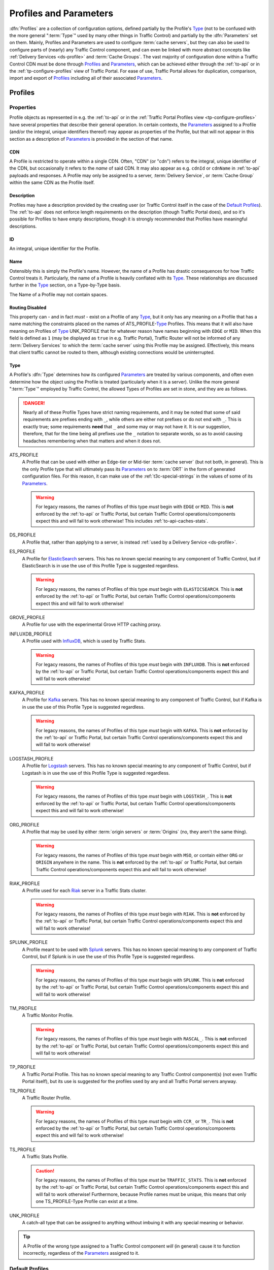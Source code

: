 ..
.. Licensed under the Apache License, Version 2.0 (the "License");
.. you may not use this file except in compliance with the License.
.. You may obtain a copy of the License at
..
..     http://www.apache.org/licenses/LICENSE-2.0
..
.. Unless required by applicable law or agreed to in writing, software
.. distributed under the License is distributed on an "AS IS" BASIS,
.. WITHOUT WARRANTIES OR CONDITIONS OF ANY KIND, either express or implied.
.. See the License for the specific language governing permissions and
.. limitations under the License.
..

.. _Apache Traffic Server configuration files: https://docs.trafficserver.apache.org/en/7.1.x/admin-guide/files/index.en.html

.. _profiles-and-parameters:

***********************
Profiles and Parameters
***********************
:dfn:`Profiles` are a collection of configuration options, defined partially by the Profile's Type_ (not to be confused with the more general ":term:`Type`" used by many other things in Traffic Control) and partially by the :dfn:`Parameters` set on them. Mainly, Profiles and Parameters are used to configure :term:`cache servers`, but they can also be used to configure parts of (nearly) any Traffic Control component, and can even be linked with more abstract concepts like :ref:`Delivery Services <ds-profile>` and :term:`Cache Groups`. The vast majority of configuration done within a Traffic Control CDN must be done through Profiles_ and Parameters_, which can be achieved either through the :ref:`to-api` or in the :ref:`tp-configure-profiles` view of Traffic Portal. For ease of use, Traffic Portal allows for duplication, comparison, import and export of Profiles_ including all of their associated Parameters_.

.. seealso:: For Delivery Service Profile Parameters, see :ref:`ds-parameters`.

.. _profiles:

Profiles
========

Properties
----------
Profile objects as represented in e.g. the :ref:`to-api` or in the :ref:`Traffic Portal Profiles view <tp-configure-profiles>` have several properties that describe their general operation. In certain contexts, the Parameters_ assigned to a Profile (and/or the integral, unique identifiers thereof) may appear as properties of the Profile, but that will not appear in this section as a description of Parameters_ is provided in the section of that name.

.. _profile-cdn:

CDN
"""
A Profile is restricted to operate within a single CDN. Often, "CDN" (or "cdn") refers to the integral, unique identifier of the CDN, but occasionally it refers to the *name* of said CDN. It may also appear as e.g. ``cdnId`` or ``cdnName`` in :ref:`to-api` payloads and responses. A Profile may only be assigned to a server, :term:`Delivery Service`, or :term:`Cache Group` within the same CDN as the Profile itself.

.. _profile-description:

Description
"""""""""""
Profiles may have a description provided by the creating user (or Traffic Control itself in the case of the `Default Profiles`_). The :ref:`to-api` does not enforce length requirements on the description (though Traffic Portal does), and so it's possible for Profiles to have empty descriptions, though it is strongly recommended that Profiles have meaningful descriptions.

.. _profile-id:

ID
""
An integral, unique identifier for the Profile.

.. _profile-name:

Name
""""
Ostensibly this is simply the Profile's name. However, the name of a Profile has drastic consequences for how Traffic Control treats it. Particularly, the name of a Profile is heavily conflated with its Type_. These relationships are discussed further in the Type_ section, on a Type-by-Type basis.

The Name of a Profile may not contain spaces.

.. versionchanged:: ATCv6
	In older versions of :abbr:`ATC (Apache Traffic Control)`, Profile Names were allowed to contain spaces. The :ref:`to-api` will reject creation or update of Profiles that have spaces in their Names as of :abbr:`ATC (Apache Traffic Control)` version 6, so legacy Profiles will need to be updated to meet this constraint before they can be modified.

.. _profile-routing-disabled:

Routing Disabled
""""""""""""""""
This property can - and in fact *must* - exist on a Profile of any Type_, but it only has any meaning on a Profile that has a name matching the constraints placed on the names of ATS_PROFILE-`Type`_ Profiles. This means that it will also have meaning on Profiles of Type_ UNK_PROFILE that for whatever reason have names beginning with ``EDGE`` or ``MID``. When this field is defined as ``1`` (may be displayed as ``true`` in e.g. Traffic Portal), Traffic Router will not be informed of any :term:`Delivery Services` to which the :term:`cache server` using this Profile may be assigned. Effectively, this means that client traffic cannot be routed to them, although existing connections would be uninterrupted.

.. _profile-type:

Type
""""
A Profile's :dfn:`Type` determines how its configured Parameters_ are treated by various components, and often even determine how the object using the Profile is treated (particularly when it is a server). Unlike the more general ":term:`Type`" employed by Traffic Control, the allowed Types of Profiles are set in stone, and they are as follows.

.. danger:: Nearly all of these Profile Types have strict naming requirements, and it may be noted that some of said requirements are prefixes ending with ``_``, while others are either not prefixes or do not end with ``_``. This is exactly true; some requirements **need** that ``_`` and some may or may not have it. It is our suggestion, therefore, that for the time being all prefixes use the ``_`` notation to separate words, so as to avoid causing headaches remembering when that matters and when it does not.

ATS_PROFILE
	A Profile that can be used with either an Edge-tier or Mid-tier :term:`cache server` (but not both, in general). This is the only Profile type that will ultimately pass its Parameters_ on to :term:`ORT` in the form of generated configuration files. For this reason, it can make use of the :ref:`t3c-special-strings` in the values of some of its Parameters_.

	.. warning:: For legacy reasons, the names of Profiles of this type *must* begin with ``EDGE`` or ``MID``. This is **not** enforced by the :ref:`to-api` or Traffic Portal, but certain Traffic Control operations/components expect this and will fail to work otherwise! This includes :ref:`to-api-caches-stats`.

DS_PROFILE
	A Profile that, rather than applying to a server, is instead :ref:`used by a Delivery Service <ds-profile>`.

ES_PROFILE
	A Profile for `ElasticSearch <https://www.elastic.co/products/elasticsearch>`_ servers. This has no known special meaning to any component of Traffic Control, but if ElasticSearch is in use the use of this Profile Type is suggested regardless.

	.. warning:: For legacy reasons, the names of Profiles of this type *must* begin with ``ELASTICSEARCH``. This is **not** enforced by the :ref:`to-api` or Traffic Portal, but certain Traffic Control operations/components expect this and will fail to work otherwise!

GROVE_PROFILE
	A Profile for use with the experimental Grove HTTP caching proxy.

INFLUXDB_PROFILE
	A Profile used with `InfluxDB <https://www.influxdata.com/>`_, which is used by Traffic Stats.

	.. warning:: For legacy reasons, the names of Profiles of this type *must* begin with ``INFLUXDB``. This is **not** enforced by the :ref:`to-api` or Traffic Portal, but certain Traffic Control operations/components expect this and will fail to work otherwise!

KAFKA_PROFILE
	A Profile for `Kafka <https://kafka.apache.org/>`_ servers. This has no known special meaning to any component of Traffic Control, but if Kafka is in use the use of this Profile Type is suggested regardless.

	.. warning:: For legacy reasons, the names of Profiles of this type *must* begin with ``KAFKA``. This is **not** enforced by the :ref:`to-api` or Traffic Portal, but certain Traffic Control operations/components expect this and will fail to work otherwise!

LOGSTASH_PROFILE
	A Profile for `Logstash <https://www.elastic.co/products/logstash>`_ servers. This has no known special meaning to any component of Traffic Control, but if Logstash is in use the use of this Profile Type is suggested regardless.

	.. warning:: For legacy reasons, the names of Profiles of this type *must* begin with ``LOGSTASH_``. This is **not** enforced by the :ref:`to-api` or Traffic Portal, but certain Traffic Control operations/components expect this and will fail to work otherwise!

ORG_PROFILE
	A Profile that may be used by either :term:`origin servers` or :term:`Origins` (no, they aren't the same thing).

	.. warning:: For legacy reasons, the names of Profiles of this type *must* begin with ``MSO``, or contain either ``ORG`` or ``ORIGIN`` anywhere in the name. This is **not** enforced by the :ref:`to-api` or Traffic Portal, but certain Traffic Control operations/components expect this and will fail to work otherwise!

RIAK_PROFILE
	A Profile used for each `Riak <http://basho.com/products/riak-kv/>`_ server in a Traffic Stats cluster.

	.. warning:: For legacy reasons, the names of Profiles of this type *must* begin with ``RIAK``. This is **not** enforced by the :ref:`to-api` or Traffic Portal, but certain Traffic Control operations/components expect this and will fail to work otherwise!

SPLUNK_PROFILE
	A Profile meant to be used with `Splunk <https://www.splunk.com/>`_ servers. This has no known special meaning to any component of Traffic Control, but if Splunk is in use the use of this Profile Type is suggested regardless.

	.. warning:: For legacy reasons, the names of Profiles of this type *must* begin with ``SPLUNK``. This is **not** enforced by the :ref:`to-api` or Traffic Portal, but certain Traffic Control operations/components expect this and will fail to work otherwise!

TM_PROFILE
	A Traffic Monitor Profile.

	.. warning:: For legacy reasons, the names of Profiles of this type *must* begin with ``RASCAL_``. This is **not** enforced by the :ref:`to-api` or Traffic Portal, but certain Traffic Control operations/components expect this and will fail to work otherwise!

TP_PROFILE
	A Traffic Portal Profile. This has no known special meaning to any Traffic Control component(s) (not even Traffic Portal itself), but its use is suggested for the profiles used by any and all Traffic Portal servers anyway.

TR_PROFILE
	A Traffic Router Profile.

	.. warning:: For legacy reasons, the names of Profiles of this type *must* begin with ``CCR_`` or ``TR_``. This is **not** enforced by the :ref:`to-api` or Traffic Portal, but certain Traffic Control operations/components expect this and will fail to work otherwise!

	.. seealso:: :ref:`tr-profile`

TS_PROFILE
	A Traffic Stats Profile.

	.. caution:: For legacy reasons, the names of Profiles of this type *must* be ``TRAFFIC_STATS``. This is **not** enforced by the :ref:`to-api` or Traffic Portal, but certain Traffic Control operations/components expect this and will fail to work otherwise! Furthermore, because Profile names must be unique, this means that only one TS_PROFILE-Type Profile can exist at a time.

UNK_PROFILE
	A catch-all type that can be assigned to anything without imbuing it with any special meaning or behavior.

.. tip:: A Profile of the wrong type assigned to a Traffic Control component *will* (in general) cause it to function incorrectly, regardless of the Parameters_ assigned to it.

.. _default-profiles:

Default Profiles
----------------
Traffic Control comes with some pre-installed Profiles for its basic components, but users are free to define their own as needed. Additionally, these default Profiles can be modified or even removed completely. One of these Profiles is `The GLOBAL Profile`_, which has a dedicated section.

INFLUXDB
	A Profile used by InfluxDB servers that store Traffic Stats information. It has a Type_ of UNK_PROFILE and is assigned to the special "ALL" CDN_.
RIAK_ALL
	This Profile is used by Traffic Vault, which is, generally speaking, the only instance in Traffic Control as it can store keys for an arbitrary number of CDNs. It has a Type_ of UNK_PROFILE and is assigned to the special "ALL" CDN_.
TRAFFIC_ANALYTICS
	A default Profile that was intended for use with the now-unplanned "Traffic Analytics" :abbr:`ATC (Apache Traffic Control)` component. It has a Type_ of UNK_PROFILE and is assigned to the special "ALL" CDN_.
TRAFFIC_OPS
	A Profile used by the Traffic Ops server itself. It's suggested that any and all "mirrors" of Traffic Ops for a given Traffic Control instance be recorded separately and all assigned to this Profile for record-keeping purposes. It has a Type_ of UNK_PROFILE and is assigned to the special "ALL" CDN_.
TRAFFIC_OPS_DB
	A Profile used by the PostgreSQL database server that stores all of the data needed by Traffic Ops. It has a Type_ of UNK_PROFILE and is assigned to the special "ALL" CDN_.
TRAFFIC_PORTAL
	A Profile used by Traffic Portal servers. This profile name has no known special meaning to any Traffic Control components (not even Traffic Portal itself), but its use is suggested for Traffic Portal servers anyway. It has a Type_ of UNK_PROFILE and is assigned to the special "ALL" CDN_.
TRAFFIC_STATS
	This is the **only** Profile used by Traffic Stats (though InfluxDB servers have their own Profile(s)). It has a Type_ of UNK_PROFILE and is assigned to the special "ALL" CDN_.

In addition to these Profiles, each release of Apache Traffic Control is accompanied by a set of suggested Profiles suitable for import in the :ref:`tp-configure-profiles` view of Traffic Portal. They may be found on `the Profiles Downloads Index page <http://trafficcontrol.apache.org/downloads/profiles/>`_. These Profiles are typically built from production Profiles by a company using Traffic Control, and as such are typically highly specific to the hardware and network infrastructure available to them. **None of the Profiles bundled with a release are suitable for immediate use without modification**, and in fact many of them cannot actually be imported directly into a new Traffic Control environment, because Profiles with the same :ref:`Names <profile-name>` already exist (as above).

Administrators may alternatively wish to consult the Profiles and Parameters_ available in the :ref:`ciab` environment, as they might be more familiar with them. Furthermore, those Profiles are built with a minimum running Traffic Control system in mind, and thus may be easier to look through. The Profiles and their associated Parameters_ may be found within the :atc-file:`infrastructure/cdn-in-a-box/traffic_ops_data/profiles/` directory.

.. _the-global-profile:

The GLOBAL Profile
------------------
There is a special Profile of Type_ UNK_PROFILE that holds global configuration information - its :ref:`profile-name` is "GLOBAL", its Type_ is UNK_PROFILE and it is assigned to the special "ALL" CDN_. The Parameters_ that may be configured on this Profile are laid out in the :ref:`global-profile-parameters` Table.

.. _global-profile-parameters:
.. table:: Global Profile Parameters

	+--------------------------+-------------------------+---------------------------------------------------------------------------------------------------------------------------------------+
	| :ref:`parameter-name`    | `Config File`_          | Value_                                                                                                                                |
	+==========================+=========================+=======================================================================================================================================+
	| tm.url                   | global                  | The URL at which this Traffic Ops instance services requests.                                                                         |
	+--------------------------+-------------------------+---------------------------------------------------------------------------------------------------------------------------------------+
	| tm.rev_proxy.url         | global                  | Not required. The URL where a caching proxy for configuration files generated by Traffic Ops may be found. Requires a minimum         |
	|                          |                         | :term:`ORT` version of 2.1. When configured, :term:`ORT` will request configuration files via this                                    |
	|                          |                         | :abbr:`FQDN (Fully Qualified Domain Name)`, which should be set up as a reverse proxy to the Traffic Ops server(s). The suggested     |
	|                          |                         | cache lifetime for these files is 3 minutes or less. This setting allows for greater scalability of a CDN maintained by Traffic Ops   |
	|                          |                         | by caching configuration files of profile and CDN scope, as generating these is a very computationally expensive process.             |
	+--------------------------+-------------------------+---------------------------------------------------------------------------------------------------------------------------------------+
	| tm.toolname              | global                  | The name of the Traffic Ops tool. Usually "Traffic Ops" - this will appear in the comment headers of generated configuration files.   |
	+--------------------------+-------------------------+---------------------------------------------------------------------------------------------------------------------------------------+
	| tm.infourl               | global                  | This is the "for more information go here" URL, which used to be visible in the "About" page of the now-deprecated Traffic Ops UI.    |
	+--------------------------+-------------------------+---------------------------------------------------------------------------------------------------------------------------------------+
	| tm.instance_name         | global                  | The name of the Traffic Ops instance - typically to distinguish instances when multiple are active.                                   |
	+--------------------------+-------------------------+---------------------------------------------------------------------------------------------------------------------------------------+
	| tm.traffic_mon_fwd_proxy | global                  | When collecting stats from Traffic Monitor, Traffic Ops will use this forward proxy instead of the actual Traffic Monitor host.       |
	|                          |                         | Setting this :ref:`Parameter <parameters>` can significantly lighten the load on the Traffic Monitor system and it is therefore       |
	|                          |                         | recommended that this be set on a production  system.                                                                                 |
	+--------------------------+-------------------------+---------------------------------------------------------------------------------------------------------------------------------------+
	| use_reval_pending        | global                  | When this Parameter is present and its Value_ is exactly "1", Traffic Ops will separately keep track of :term:`cache servers`'        |
	|                          |                         | updates and pending :term:`Content Invalidation Jobs`. This behavior should be enabled by default, and disabling it, while still      |
	|                          |                         | possible is **EXTREMELY DISCOURAGED**.                                                                                                |
	+--------------------------+-------------------------+---------------------------------------------------------------------------------------------------------------------------------------+
	| geolocation.polling.url  | CRConfig.json           | The location of a geographic IP mapping database for Traffic Router instances to use.                                                 |
	+--------------------------+-------------------------+---------------------------------------------------------------------------------------------------------------------------------------+
	| geolocation6.polling.url | CRConfig.json           | The location of a geographic IPv6 mapping database for Traffic Router instances to use.                                               |
	+--------------------------+-------------------------+---------------------------------------------------------------------------------------------------------------------------------------+
	| maxmind.default.override | CRConfig.json           | The destination geographic coordinates to use for client location when the geographic IP mapping database returns a default location  |
	|                          |                         | that matches the country code. This parameter can be specified multiple times with different values to support default overrides for  |
	|                          |                         | multiple countries. The reason for the name "maxmind" is because the default geographic IP mapping database used by Traffic Control   |
	|                          |                         | is MaxMind's GeoIP2 database. The format of this :ref:`Parameter <parameters>`'s Value_ is:                                           |
	|                          |                         | :file:`{Country Code};{Latitude},{Longitude}`, e.g. ``US;37.751,-97.822``                                                             |
	+--------------------------+-------------------------+---------------------------------------------------------------------------------------------------------------------------------------+
	| maxRevalDurationDays     | regex_revalidate.config | This :ref:`Parameter <parameters>` sets the maximum duration, in days, for which a :term:`Content Invalidation Job` may run.          |
	|                          |                         | Furthermore, while there is no restriction placed on creating multiple Parameters_ with this :ref:`parameter-name` and `Config File`  |
	|                          |                         | - potentially with differing :ref:`Values <parameter-value>` - this is **EXTREMELY DISCOURAGED as any** :ref:`Parameter <parameters>` |
	|                          |                         | **that has both that** :ref:`parameter-name` **and** `Config File`_ **might be used when generating any given**                       |
	|                          |                         | `regex_revalidate.config`_ **file for any given** :term:`cache server` **and whenever such** Parameters_ **exist, the actual maximum  |
	|                          |                         | duration for** :term:`Content Invalidation Jobs` **is undefined, and CAN and WILL differ from server to server, and configuration     |
	|                          |                         | file to configuration file.**                                                                                                         |
	+--------------------------+-------------------------+---------------------------------------------------------------------------------------------------------------------------------------+


Some of these Parameters_ have the `Config File`_ value global_, while others have `CRConfig.json`_. This is not a typo, and the distinction is that those that use global_ are typically configuration options relating to Traffic Control as a whole or to Traffic Ops itself, whereas `CRConfig.json`_ is used by configuration options that are set globally, but pertain mainly to routing and are thus communicated to Traffic Routers through :term:`CDN Snapshots` (which historically were called "CRConfig Snapshots" or simply "the CRConfig").
When a :ref:`Parameter <parameters>` has a `Config File`_ value that *isn't* one of global_ or `CRConfig.json`_, it refers to the global configuration of said `Config File`_ across all servers that use it across all CDNs configured in Traffic Control. This can be used to easily apply extremely common configuration to a great many servers in one place.

.. _parameters:

Parameters
==========
A :dfn:`Parameter` is usually a way to set a line in a configuration file that will appear on the servers using Profiles_ that have said Parameter. More generally, though, a Parameter merely describes some kind of configuration for some aspect of some thing. There are many Parameters that *must* exist for Traffic Control to work properly, such as those on `The GLOBAL Profile`_ or the `Default Profiles`_. Some Traffic Control components can be associated with Profiles_ that only have a few allowed (or actually just meaningful - others are ignored and don't cause problems) but some can have any number of Parameters to describe custom configuration of things of which Traffic Control itself may not even be aware (most notably :term:`cache servers`). For most Parameters, the meaning of each Parameter's various properties are very heavily tied to the allowed contents of `Apache Traffic Server configuration files`_.

Properties
----------
When represented in Traffic Portal (in the :ref:`tp-configure-parameters` view) or in :ref:`to-api` request and/or response payloads, a Parameter has several properties that define it. In some of these contexts, the Profiles_ to which a Parameter is assigned (and/or the integral, unique identifiers thereof) are represented as a property of the Parameter. However, an explanation of this "property" is not provided here, as the Profiles_ section exists for the purpose of explaining those.

.. _parameter-config-file:

Config File
"""""""""""
This (usually) names the configuration file to which the Parameter belongs. Note that it is only the *name of* the file and **not** the *full path to* the file - e.g. ``remap.config`` not ``/opt/trafficserver/etc/trafficserver/remap.config``. To define the full path to any given configuration file, Traffic Ops relies on a reserved :ref:`parameter-name` value: :ref:`"location" <parameter-name-location>`.

.. seealso:: This section is only meant to cover the special handling of Parameters assigned to specific Config File values. It is **not** meant to be a primer on Apache Traffic Server configuration files, nor is it intended to be exhaustive of the manners in which said files may be manipulated by Traffic Control. For more information, consult the documentation for `Apache Traffic Server configuration files`_.

Certain Config Files are handled specially by Traffic Ops's configuration file generation. Specifically, the format of the configuration is tailored to be correct when the syntax of a configuration file is known. However, these configuration files **must** have :ref:`"location" <parameter-name-location>` Parameters on the :ref:`Profile <profiles>` of servers, or they will not be generated. The Config File values that are special in this way are detailed within this section. When a `Config File`_ is none of these special values, each Parameter assigned to given server's :ref:`Profile <profiles>` with the same `Config File`_ value will create a single line in the resulting configuration file (with the possible exception being when the :ref:`parameter-name` is "header")

12M_facts
'''''''''
This legacy file is generated entirely from a :ref:`Profile <profiles>`'s metadata, and cannot be affected by Parameters.

.. tip:: This Config File serves an unknown and likely historical purpose, so most users/administrators/developers don't need to worry about it.

50-ats.rules
''''''''''''
Parameters have no meaning when assigned to this Config File (except :ref:`"location" <parameter-name-location>`), but it *is* affected by Parameters that are on the same :ref:`Profile <profiles>` with the Config File ``storage.config`` - **NOT this Config File**. For each letter in the special "Drive Letters" Parameter, a line will be added of the form :file:`KERNEL=="{Prefix}{Letter}", OWNER="ats"` where ``Prefix`` is the Value_ of the Parameter with the :ref:`parameter-name` "Drive Prefix" and the Config File ``storage.config`` - but with the first instance of ``/dev/`` removed - , and ``Letter`` is the drive letter. Also, if the Parameter with the :ref:`parameter-name` "RAM Drive Prefix" exists on the same Profile assigned to the server, a line will be inserted for each letter in the special "RAM Drive Letters" Parameter of the form :file:`KERNEL=="{Prefix}{Letter}", OWNER="ats"` where ``Prefix`` is the Value_ of the "RAM Drive Prefix" Parameter - but with the first instance of ``/dev/`` removed -, and ``Letter`` is the drive letter.

.. tip:: This Config File serves an unknown and likely historical purpose, so most users/administrators/developers don't need to worry about it.

astats.config
'''''''''''''
This configuration file will be generated with a line for each Parameter with this Config File value on the :term:`cache server`'s :ref:`Profile <profiles>` in the form :file:`{Name}={Value}` where ``Name`` is the Parameter's :ref:`parameter-name` with trailing characters that match :regexp:`__\\d+$` stripped, and ``Value`` is its Value_.

bg_fetch.config
'''''''''''''''
This configuration file always generates static contents besides the header, and cannot be affected by any Parameters (besides its :ref:`"location" <parameter-name-location>` Parameter).

.. seealso:: For an explanation of the contents of this file, consult `the Background Fetch Apache Traffic Server plugin's official documentation <https://docs.trafficserver.apache.org/en/7.1.x/admin-guide/plugins/background_fetch.en.html>`_.

cache.config
''''''''''''
This configuration is built entirely from :term:`Delivery Service` configuration, and cannot be affected by Parameters.

.. seealso:: `The Apache Traffic Server cache.config documentation <https://docs.trafficserver.apache.org/en/7.1.x/admin-guide/files/cache.config.en.html>`_

:file:`cacheurl{anything}.config`
'''''''''''''''''''''''''''''''''
Config Files that match this pattern - where ``anything`` is a string of zero or more characters - can only be generated by providing a :ref:`location <parameter-name-location>` and their contents will be fully determined by properties of :term:`Delivery Services`.

.. seealso:: `The official documentation for the Cache URL Apache Traffic Server plugin <https://docs.trafficserver.apache.org/en/6.2.x/admin-guide/plugins/cacheurl.en.html>`_.

.. deprecated:: ATCv3.0
	This configuration file is only used by Apache Traffic Server version 6.x, whose use is deprecated both by that project and Traffic Control. These Config Files will have no special meaning at some point in the future.

chkconfig
'''''''''
This actually isn't a configuration file at all, kind of. Specifically, it is a valid configuration file for the legacy `chkconfig utility <https://linux.die.net/man/8/chkconfig>`_ - but it is never written to disk on any :term:`cache server`. Though all Traffic Control-supported systems are now using :manpage:`systemd(8)`, :term:`ORT` still uses ``chkconfig``-style configuration to set the status of services on its host system(s). This means that any Parameter with this Config File value should have a :ref:`parameter-name` that is the name of a service on the :term:`cache servers` using the :ref:`Profile <profiles>` to which the Parameter is assigned, and it's Value_ should be a valid ``chkconfig`` configuration line for that service.

CRConfig.json
'''''''''''''
In general, the term "CRConfig" refers to :term:`CDN Snapshots`, which historically were called "CRConfig Snapshots" or simply "the CRConfig". Parameters with this Config File should be only be on either `The GLOBAL Profile`_ where they will affect global routing configuration, or on a Traffic Router's :ref:`Profile <profiles>` where they will affect routing configuration for that Traffic Router only.

.. seealso:: For the available configuration Parameters for a Traffic Router Profile, see :ref:`tr-profile`.

drop_qstring.config
'''''''''''''''''''
This configuration file will be generated with a single line that is exactly: :regexp:`/([^?]+) \$s://\$t/\$1\n` **unless** a Parameter exists on the :ref:`Profile <profiles>` with this Config File value, and the :ref:`parameter-name` "content". In the latter case, the contents of the file will be exactly the Parameter's Value_ (with terminating newline appended).

global
''''''
In general, this Config File isn't actually handled specially by Traffic Ops when generating server configuration files. However, this is the Config File value typically used for Parameters assigned to `The GLOBAL Profile`_ for truly "global" configuration options, and it is suggested that this precedent be maintained - i.e. don't create Parameters with this Config File.

:file:`hdr_rw_{anything}.config`
''''''''''''''''''''''''''''''''
Config Files that match this pattern - where ``anything`` is zero or more characters - are written specially by Traffic Ops to accommodate the :ref:`ds-dscp` setting of :term:`Delivery Services`.

.. tip:: The ``anything`` in those file names is typically a :term:`Delivery Service`'s :ref:`ds-xmlid` - though the inability to affect the file's contents is utterly independent of whether or not a :term:`Delivery Service` with that :ref:`ds-xmlid` actually exists.

.. seealso:: For information on the contents of files like this, consult `the Header Rewrite Apache Traffic Server plugin's documentation <https://docs.trafficserver.apache.org/en/7.1.x/admin-guide/plugins/header_rewrite.en.html#rewriting-rules>`_

hosting.config
''''''''''''''
This configuration file is mainly generated based on the assignments of :term:`cache servers` to :term:`Delivery Services` and the :term:`Cache Group` hierarchy, but there are a couple of Parameter :ref:`Names <parameter-name>` that can affect it when assigned to this Config File. When a Parameter assigned to the ``storage.config`` Config File - **NOT this Config File** - with the :ref:`parameter-name` "RAM_Drive_Prefix" *exists*, it will cause lines to be generated in this configuration file for each :term:`Delivery Service` that is of on of the :ref:`Types <ds-types>` DNS_LIVE (only if the server is an :term:`Edge-tier cache server`), HTTP_LIVE (only if the server is an :term:`Edge-tier cache server`), DNS_LIVE_NATNL, or HTTP_LIVE_NATNL to which the :term:`cache server` to which the :ref:`Profile <profiles>` containing that Parameter belongs is assigned. Specifically, it will cause each of them to use ``volume=1`` **UNLESS** the Parameter with the :ref:`parameter-name` "Drive_Prefix" associated with Config File ``storage.config`` - again, **NOT this Config File** - *also* exists, in which case they will use ``volume=2``.

.. caution:: If a Parameter with Config File ``storage.config`` and :ref:`parameter-name` "RAM_Drive_Prefix" does *not* exist on a :ref:`Profile <profiles>`, then the :term:`cache servers` using that :ref:`Profile <profiles>` will **be incapable of serving traffic for** :term:`Delivery Services` **of the aforementioned** :ref:`Types <ds-types>`, **even when a** :ref:`"location" <parameter-name-location>` **Parameter exists**.

.. seealso:: For an explanation of the syntax of this configuration file, refer to `the Apache Traffic Server hosting.config documentation <https://docs.trafficserver.apache.org/en/7.1.x/admin-guide/files/hosting.config.en.html>`_.

ip_allow.config
'''''''''''''''
This configuration file is mostly generated from various server data, but can be affected by a Parameter that has a :ref:`parameter-name` of "purge_allow_ip", which will cause the insertion of a line with :file:`src_ip={VALUE} action=ip_allow method=ALL` where ``VALUE`` is the Parameter's Value_. Additionally, Parameters with :ref:`Names <parameter-name>` like :file:`coalesce_{masklen|number}_v{4|6}` cause Traffic Ops to generate coalesced IP ranges in different ways. In the case that ``number`` was used, the Parameter's Value_ sets the the maximum number of IP address that may be coalesced into a single range. If ``masklen`` was used, the lines that are generated are coalesced into :abbr:`CIDR (Classless Inter-Domain Routing)` ranges using mask lengths determined by the Value_ of the parameter (using '4' sets the mask length of IPv4 address coalescing while using '6' sets the mask length to use when coalescing IPv6 addresses). This is not recommended, as the default mask lengths allow for maximum coalescence. Furthermore, if two Parameters on the same :ref:`Profile <profiles>` assigned to a server having Config File values of ``ip_allow.config`` and :ref:`Names <parameter-name>` that are both "coalesce_masklen_v4" but each has a different Value_, then the actual mask length used to coalesce IPv4 addresses is undefined (but will be one of the two). All forms of the "coalescence Parameters" have this problem.

.. impl-detail:: At the time of this writing, coalescence is implemented through the `the NetAddr\:\:IP Perl library <http://search.cpan.org/~miker/NetAddr-IP-4.078/IP.pm>`_.

.. seealso:: `The Apache Traffic Server ip_allow.config documentation <https://docs.trafficserver.apache.org/en/7.1.x/admin-guide/files/ip_allow.config.en.html>`_ explains the syntax and meaning of lines in that file.

logging.config
''''''''''''''
This configuration file can only be affected by Parameters with specific :ref:`Names <parameter-name>`. Specifically, for each Parameter assigned to this Config File on the :ref:`Profile <profiles>` used by the :term:`cache server` with the name :file:`LogFormat{N}.Name` where ``N`` is either the empty string or a natural number on the interval [1,9] the text in :ref:`logging.config-format-snippet` will be inserted. In that snippet, ``NAME`` is the Value_ of the Parameter with the :ref:`parameter-name` :file:`LogFormat{N}.Name`, and ``FORMAT`` is the Value_ of the Parameter with the :ref:`parameter-name` :file:`LogFormat{N}.Format` for the same value of ``N``\ [#logs-format]_.

.. _logging.config-format-snippet:

.. code-block:: text
	:caption: Log Format Snippet

	NAME = format {
		Format = 'FORMAT '
	}

.. tip:: The order in which these Parameters are considered is exactly the numerical ordering implied by ``N`` (starting with it being empty). However, each section is generated for all values of ``N`` before moving on to the next.

Furthermore, for a given value of ``N`` - as before restricted to either the empty string or a natural number on the interval [1,9] -, if a Parameter exists on the :term:`cache server`'s :ref:`Profile <profiles>` having this Config File value with the :ref:`parameter-name` :file:`LogFilter{N}.Name`, a line of the format :file:`{NAME} = filter.{TYPE}.('{FILTER}')` will be inserted, where ``NAME`` is the Value_ of the Parameter with the :ref:`parameter-name` :file:`LogFilter{N}.Name`, ``TYPE`` is the Value_ of the Parameter with the :ref:`parameter-name` :file:`LogFilter{N}.Type`, and ``FILTER`` is the Value_ of the Parameter with the name :file:`LogFilter{N}.Filter`\ [#logs-filter]_.

.. note:: When, for a given value of ``N``, a Parameter with the :ref:`parameter-name` :file:`LogFilter{N}.Name` exists, but a Parameter with the :ref:`parameter-name` :file:`LogFilter{N}.Type` does *not* exist, the value of ``TYPE`` will be ``accept``.

Finally, for a given value of ``N``, if a Parameter exists on the :term:`cache server`'s :ref:`Profile <profiles>` having this Config File value with the :ref:`parameter-name` :file:`LogObject{N}.Filename`, the text in :ref:`logging.config-object-snippet` will be inserted. In that snippet, ``TYPE`` is the Value_ of the Parameter with the :ref:`parameter-name` :file:`LogObject{N}.Type`

.. _logging.config-object-snippet:

.. code-block:: text
	:caption: Log Object Snippet

	log.TYPE {
	  Format = FORMAT,
	  Filename = 'FILENAME',

.. note:: When, for a given value of ``N`` a Parameter with the :ref:`parameter-name` :file:`LogObject{N}.Filename` exists, but a Parameter with the :ref:`parameter-name` :file:`LogObject{N}.Type` does *not* exist, the value of ``TYPE`` in :ref:`logging.config-object-snippet` will be ``ascii``.

At this point, if the Value_ of the Parameter with the :ref:`parameter-name` :file:`LogObject{N}.Type` is **exactly** ``pipe``, a line of the format :file:`\ \ Filters = { FILTERS }` will be inserted where ``FILTERS`` is the Value_ of the Parameter with the :ref:`parameter-name` :file:`LogObject{N}.Filters`, followed by a line containing only a closing "curly brace" (:kbd:`}`) - *if and* **only** *if said Parameter is* **not** *empty*. If, however, the Value_ of the Parameter with the :ref:`parameter-name` :file:`LogObject{N}.Type` is **not** exactly ``pipe``, then the text in :ref:`logging.config-object-not-pipe-snippet` is inserted.

.. _logging.config-object-not-pipe-snippet:

.. code-block:: text
	:caption: Log Object (not a "pipe") Snippet

	  RollingEnabled = ROLLING,
	  RollingIntervalSec = INTERVAL,
	  RollingOffsetHr = OFFSET,
	  RollingSizeMb = SIZE
	}

In this snippet, ``ROLLING`` is the Value_ of the Parameter with the :ref:`parameter-name` :file:`LogObject{N}.RollingEnabled`, ``INTERVAL`` is the Value_ of the Parameter with the :ref:`parameter-name` :file:`LogObject{N}.RollingIntervalSec`, ``OFFSET`` is the Value_ of the Parameter with the :ref:`parameter-name` :file:`LogObject{N}.RollingOffsetHr`, and ``SIZE`` is the Value_ of the Parameter with the :ref:`parameter-name` :file:`LogObject{N}.SizeMb` - all still having the same value of ``N``, and the Config File value ``logging.config``, of course.

.. warning:: The contents of these fields are not validated by Traffic Control - handle with care!

.. seealso:: `The Apache Traffic Server documentation for the logging.config configuration file <https://docs.trafficserver.apache.org/en/7.1.x/admin-guide/files/logging.config.en.html>`_

logging.yaml
''''''''''''
This is a YAML-format configuration file used by :term:`cache servers` that use Apache Traffic Server version 8 or higher - for lower versions, users/administrators/developers should instead be configuring ``logging.config``. This configuration always starts with (after the header) the single line: :literal:`format:\ `. Afterward, for every Parameter assigned to this Config File with a :ref:`parameter-name` like :file:`LogFormat{N}.Name` where ``N`` is either the empty string or a natural number on the interval [1,9], the YAML fragment shown in :ref:`logging.yaml-format-snippet` will be inserted. In this snippet, ``NAME`` is the Value_ of the Parameter with the :ref:`parameter-name` :file:`LogFormat{N}.Name`, and for the same value of ``N`` ``FORMAT`` is the Value_ of the Parameter with the :ref:`parameter-name` :file:`LogFormat{N}.Format`.

.. _logging.yaml-format-snippet:

.. code-block:: yaml
	:caption: Log Format Snippet

	 - name: NAME
	   format: 'FORMAT'

.. tip:: The order in which these Parameters are considered is exactly the numerical ordering implied by ``N`` (starting with it being empty). However, each section is generated for all values of ``N`` before moving on to the next.

After this, a single line containing only ``filters:`` is inserted. Then, for each Parameter on the :term:`cache server`'s :ref:`Profile <profiles>` with a :ref:`parameter-name` like :file:`LogFilter{N}.Name` where ``N`` is either the empty string or a natural number on the interval [1,9], the YAML fragment in :ref:`logging.yaml-filter-snippet` will be inserted. In that snippet, ``NAME`` is the Value_ of the Parameter with the :ref:`parameter-name` :file:`LogFilter{N}.Name`, ``TYPE`` is the Value_ of the Parameter with the :ref:`parameter-name` :file:`LogFilter{N}.Type` for the same value of ``N``, and ``FILTER`` is the Value_ of the Parameter with the :ref:`parameter-name` :file:`LogFilter{N}.Filter` for the same value of ``N``.

.. _logging.yaml-filter-snippet:

.. code-block:: yaml
	:caption: Log Filter Snippet

	- name: NAME
	  action: TYPE
	  condition: FILTER

.. note:: When, for a given value of ``N``, a Parameter with the :ref:`parameter-name` :file:`LogFilter{N}.Name` exists, but a Parameter with the :ref:`parameter-name` :file:`LogFilter{N}.Type` does *not* exist, the value of ``TYPE`` in :ref:`logging.yaml-filter-snippet` will be ``accept``.

At this point, a single line containing only ``logs:`` is inserted. Finally, for each Parameter on the :term:`cache server`'s :ref:`Profile <profiles>` assigned to this Config File with a :ref:`parameter-name` like :file:`LogObject{N}.Filename` where ``N`` is once again either an empty string or a natural number on the interval [1,9] the YAML fragment in :ref:`logging.yaml-object-snippet` will be inserted. In this snippet, for a given value of ``N`` ``TYPE`` is the Value_ of the Parameter with the :ref:`parameter-name` :file:`LogObject{N}.Type`, ``FILENAME`` is the Value_ of the Parameter with the :ref:`parameter-name` :file:`LogObject{N}.Filename`, ``FORMAT`` is the Value_ of the Parameter with the :ref:`parameter-name` :file:`LogObject{N}.Format`.

.. _logging.yaml-object-snippet:

.. code-block:: yaml
	:caption: Log Object Snippet

	- mode: TYPE
	  filename: FILENAME
	  format: FORMAT
	  ROLLING_OR_FILTERS

.. note:: When, for a given value of ``N`` a Parameter with the :ref:`parameter-name` :file:`LogObject{N}.Filename` exists, but a Parameter with the :ref:`parameter-name` :file:`LogObject{N}.Type` does *not* exist, the value of ``TYPE`` in :ref:`logging.yaml-object-snippet` will be ``ascii``.

``ROLLING_OR_FILTERS`` will be one of two YAML fragments based on the Value_ of the Parameter with the name :file:`LogObject{N}.Type`. In particular, if it is exactly ``pipe``, then ``ROLLING_OR_FILTERS`` will be :file:`filters: [{FILTERS}]` where ``FILTERS`` is the Value_ of the Parameter assigned to this Config File with the :ref:`parameter-name` :file:`LogObject{N}.Filters` for the same value of ``N``. If, however, the Value_ of the Parameter with the :ref:`parameter-name` :file:`LogObject{N}.Type` is **not** exactly ``pipe``, ``ROLLING_OR_FILTERS`` will have the format given by :ref:`logging.yaml-object-not-pipe-snippet`. In that snippet, ``ROLLING`` is the Value_ of the Parameter with the :ref:`parameter-name` :file:`LogObject{N}.RollingEnabled`, ``INTERVAL`` is the Value_ of the Parameter with the :ref:`parameter-name` :file:`LogObject{N}.RollingIntervalSec`, ``OFFSET`` is the Value_ of the Parameter with the :ref:`parameter-name` :file:`LogObject{N}.RollingOffsetHr`, and ``SIZE`` is the Value_ of the Parameter with the :ref:`parameter-name` :file:`LogObject{N}.RollingSizeMb` - all for the same value of ``N`` and assigned to the ``logging.yaml`` Config File, obviously.

.. _logging.yaml-object-not-pipe-snippet:

.. code-block:: yaml
	:caption: Log Object (not a "pipe") Snippet

	  rolling_enabled: ROLLING
	  rolling_interval_sec: INTERVAL
	  rolling_offset_hr: OFFSET
	  rolling_size_mb: SIZE


.. seealso:: For an explanation of YAML syntax, refer to the `official specification thereof <https://yaml.org/>`_. For an explanation of the syntax of a valid Apache Traffic Server ``logging.yaml`` configuration file, refer to `that project's dedicated documentation <https://docs.trafficserver.apache.org/en/8.0.x/admin-guide/files/logging.yaml.en.html>`_.

logs_xml.config
'''''''''''''''
This configuration file is somewhat more complex than most Config Files, in that it generates XML document tree segments\ [#xml-caveat]_ for each Parameter on the :term:`cache server`'s :ref:`Profile <profiles>` rather than simply a plain-text line. Specifically, up to ten of the document fragment shown in :ref:`logs_xml-format-snippet` will be inserted, one for each Parameter with this Config File value on the :term:`cache server`'s :ref:`Profile <profiles>` that has a :ref:`parameter-name` like :file:`LogFormat{N}.Name` where ``N`` is either the empty string or a natural number on the range [1,9]. In that snippet, the string ``NAME`` is actually the Value_ of the Parameter with the :ref:`parameter-name` :file:`LogFormat{N}.Name"` ``FORMAT`` is the Value_ of the Parameter with the :ref:`parameter-name` :file:`LogFormat{N}.Format`\ [#logs-format]_, where again ``N`` is either the empty string or a natural number on the interval [1,9] - same-valued ``N`` Parameters are associated.

.. _logs_xml-format-snippet:

.. code-block:: text
	:caption: LogFormat Snippet

	<LogFormat>
		<Name = "NAME"/>
		<Format = "FORMAT"/>
	</LogFormat>

.. tip:: The order in which these Parameters are considered is exactly the numerical ordering implied by ``N`` (starting with it being empty).

Furthermore, for a given value of ``N``, if a Parameter exists on the :term:`cache server`'s :ref:`Profile <profiles>` having this Config File value with the :ref:`parameter-name` :file:`LogObject{N}.Filename`, the document fragment shown in :ref:`logs_xml-object-snippet` will be inserted. In that snippet, ``OBJ_FORMAT`` is the Value_ of the Parameter with the :ref:`parameter-name` :file:`LogObject{N}.Format`, ``FILENAME`` is the Value_ of the Parameter with the :ref:`parameter-name` :file:`LogObject{N}.Filename`, ``ROLLING`` is the Value_ of the Parameter with the :ref:`parameter-name` :file:`LogObject{N}.RollingEnabled`, ``INTERVAL`` is the Value_ of the Parameter with the :ref:`parameter-name` :file:`LogObject{N}.RollingIntervalSec`, ``OFFSET`` is the Value_ of the Parameter with the :ref:`parameter-name` :file:`LogObject{N}.RollingOffsetHr`, ``SIZE`` is the Value_ of the Parameter with the :ref:`parameter-name` :file:`LogObject{N}.RollingSizeMb`, and ``HEADER`` is the Value_ of the Parameter with the :ref:`parameter-name` :file:`LogObject{N}.Header` - all having the same value of ``N``, and the Config File value ``logs_xml.config``, of course.

.. _logs_xml-object-snippet:

.. code-block:: text
	:caption: LogObject Snippet

	<LogObject>
		<Format = "OBJ_FORMAT"/>
		<Filename = "FILENAME"/>
		<RollingEnabled = ROLLING/>
		<RollingInterval = INTERVAL/>
		<RollingOffsetHr = OFFSET/>
		<RollingSizeMb = SIZE/>
		<Header = "HEADER"/>
	</LogObject>

.. warning:: The contents of these fields are not validated by Traffic Control - handle with care!

.. seealso:: The `Apache Traffic Control documentation on the logs_xml.config configuration file <https://docs.trafficserver.apache.org/en/6.2.x/admin-guide/files/logs_xml.config.en.html>`_

.. deprecated:: ATCv3.0

	This file is only used by Apache Traffic Server version 6.x. The use of Apache Traffic Server version < 7.1 has been deprecated, and will not be supported in the future. Developers are encouraged to instead configure the `logging.config`_ configuration file.

package
'''''''
This is a special, reserved Config File that isn't a file at all. When a Parameter's Config File is ``package``, then its name is interpreted as the name of a package. :term:`ORT` on the server using the :ref:`Profile <profiles>` that has this Parameter will attempt to install a package by that name, interpreting the Parameter's Value_ as a version string if it is not empty. The package manager used will be :manpage:`yum(8)`, regardless of system (though the Python version of :term:`ORT` will attempt to use the host system's package manager - :manpage:`yum(8)`, :manpage:`apt(8)` and ``pacman`` are supported) but that shouldn't be a problem because only CentOS 7 and CentOS 8 are supported.

The current implementation of :term:`ORT` will expect Parameters to exist on a :term:`cache server`'s :ref:`Profile <profiles>` with the :ref:`Names <parameter-name>` ``astats_over_http`` and ``trafficserver`` before being run the first time, as both of these are required for a :term:`cache server` to operate within a Traffic Control CDN. It is possible to install these outside of :term:`ORT` - and indeed even outside of :manpage:`yum(8)` - but such configuration is not officially supported.

packages
''''''''
This Config File is reserved, and is used by :term:`ORT` to pull bulk information about all of the Parameters with Config File values of package_. It doesn't actually correspond to any configuration file.

parent.config
'''''''''''''
This configuration file is generated entirely from :term:`Cache Group` relationships, as well as :term:`Delivery Service` configuration. This file *can* be affected by Parameters on the server's :ref:`Profile <Profiles>` if and only if its :ref:`parameter-name` is one of the following:

- ``algorithm``
- ``qstring``
- ``psel.qstring_handling``
- ``not_a_parent`` - unlike the other Parameters listed (which have a 1:1 correspondence with Apache Traffic Server configuration options), this Parameter affects the generation of :term:`parent` relationships between :term:`cache servers`. When a Parameter with this :ref:`parameter-name` and Config File exists on a :ref:`Profile <profiles>` used by a :term:`cache server`, it will not be added as a :term:`parent` of any other :term:`cache server`, regardless of :term:`Cache Group` hierarchy. Under ordinary circumstances, there's no real reason for this Parameter to exist.

Additionally, :term:`Delivery Service` :ref:`Profiles <ds-profile>` can have special Parameters with the :ref:`parameter-name` "mso.parent_retry" to :ref:`multi-site-origin-qht`.

.. seealso:: To see how the :ref:`Values <parameter-value>` of these Parameters are interpreted, refer to the `Apache Traffic Server documentation on the parent.config configuration file <https://docs.trafficserver.apache.org/en/7.1.x/admin-guide/files/parent.config.en.html>`_

plugin.config
'''''''''''''
For each Parameter with this Config File value on the same :ref:`Profile <profiles>`, a line in the resulting configuration file is produced in the format :file:`{NAME} {VALUE}` where ``NAME`` is the Parameter's :ref:`parameter-name` with trailing characters matching the regular expression :regexp:`__\\d+$` stripped out and ``VALUE`` is the Parameter's Value_.

.. caution:: In order for Parameters for Config Files relating to Apache Traffic Server plugins - e.g. `regex_revalidate.config`_ - to have any effect, a Parameter must exist with this Config File value to instruct Apache Traffic Server to load the plugin. Typically, this is more easily achieved by assigning these Parameters to `The GLOBAL Profile`_ than on a server-by-server basis.

.. seealso:: `The Apache Traffic server documentation on the plugin.config configuration file <https://docs.trafficserver.apache.org/en/7.1.x/admin-guide/files/plugin.config.en.html>`_ explains what Value_ and :ref:`parameter-name` a Parameter should have to be valid.

.. _tm-related-cache-server-params:

rascal.properties
'''''''''''''''''
This Config File is meant to be on Parameters assigned to either Traffic Monitor Profiles_ or :term:`cache server` Profiles_. Its allowed :ref:`Parameter Names <parameter-name>` are all configuration options for Traffic Monitor. The :ref:`Names <parameter-name>` with meaning are as follows.

.. seealso:: :ref:`health-proto`

.. _param-health-polling-format:

health.polling.format
	The Value_ of this Parameter should be the name of a parsing format supported by Traffic Monitor, used to decode statistics when polling for health and statistics. If this Parameter does not exist on a :term:`cache server`'s :ref:`Profile <Profiles>`, the default format (``astats``) will be used. The only supported values are

	- ``astats`` parses the statistics output from the `astats_over_http plugin <https://github.com/apache/trafficcontrol/tree/master/traffic_server/plugins/astats_over_http/README.md>`_.
	- ``stats_over_http`` parses the statistics output from the `stats_over_http plugin <https://docs.trafficserver.apache.org/en/latest/admin-guide/plugins/stats_over_http.en.html>`_.
	- ``noop`` no statistics are parsed; the :term:`cache servers` using this Value_ will always be considered healthy, but statistics will never be gathered for them.

	For more information on Traffic Monitor plug-ins that can expand the parsed formats, refer to :ref:`admin-tm-extensions`.

.. _param-health-polling-url:

health.polling.url
	The Value_ of this Parameter sets the URL requested when Traffic Monitor polls cache servers that have this Parameter in their Profiles_. Specifically, the Value_ is interpreted as a template - in a format reminiscent of variable interpolation in double-quoted strings in Bash -, that offers the following substitutions:

	- ``${hostname}`` Replaced by the *IP Address* of the :term:`cache server` being polled, and **not** its (short) hostname. The IP address used will be its IPv4 service address if it has one, otherwise its IPv6 service address. IPv6 addresses are properly formatted when inserted into the template, so the template need not include "square brackets" (:kbd:`[` and :kbd:`]`) around ``${hostname}``\ s even when they anticipate they will be IPv6 addresses.
	- ``${interface_name}`` Replaced by the name of the network interface that contains the :term:`cache server`'s service address(es). For most cache servers (specifically those using the ``stats_over_http`` :abbr:`ATS (Apache Traffic Server)` plugin to report their health and statistics) using this in a template won't be necessary.

	If the template doesn't include a specific port number, the :term:`cache server`'s TCP port will be inserted if the URL uses the HTTP scheme, or its HTTPS Port if the :term:`cache server` uses the the HTTPS scheme.

	Table :ref:`tbl-health-polling-url-examples` gives some examples of templates, inputs, and outputs.

	.. _tbl-health-polling-url-examples:

	.. table:: health.polling.url Value Examples

		+---------------------------------------------------------------+-------------------+----------+------------+----------------+--------------------------------------------------+
		| Template                                                      | Chosen Service IP | TCP Port | HTTPS Port | Interface Name | Output                                           |
		+===============================================================+===================+==========+============+================+==================================================+
		| ``http://${hostname}/_astats?inf.name=${interface_name}``     | 192.0.2.42        | 8080     | 8443       | eth0           | ``http://192.0.2.42:8080/_astats?inf.name=eth0`` |
		+---------------------------------------------------------------+-------------------+----------+------------+----------------+--------------------------------------------------+
		| ``https://${hostname}/_stats``                                | 2001:DB8:0:0:1::1 | 8080     | 8443       | eth0           | ``https://[2001:DB8:0:0:1::1]/_stats``           |
		+---------------------------------------------------------------+-------------------+----------+------------+----------------+--------------------------------------------------+
		| ``http://${hostname}:80/custom/stats/path/${interface_name}`` | 192.0.2.42        | 8080     | 8443       | eth0           | ``http://192.0.2.42:80/custom/stats/path/eth0``  |
		+---------------------------------------------------------------+-------------------+----------+------------+----------------+--------------------------------------------------+

health.threshold.loadavg
	The Value_ of this Parameter sets the "load average" above which the associated :ref:`Profile <profiles>`'s :term:`cache server` will be considered "unhealthy".

	.. seealso:: The definition of a "load average" can be found in the documentation for the Linux/Unix command :manpage:`uptime(1)`.

	.. caution:: If more than one Parameter with this :ref:`parameter-name` and Config File exist on the same :ref:`Profile <profiles>` with different :ref:`Values <parameter-value>`, the actual Value_ used by any given Traffic Monitor instance is undefined (though it will be the Value_ of one of those Parameters).

health.threshold.availableBandwidthInKbps
	The Value_ of this Parameter sets the amount of bandwidth (in kilobits per second) that Traffic Control will try to keep available on the :term:`cache server` - for all network interfaces. For example a Value_ of ">1500000" indicates that the :term:`cache server` will be marked "unhealthy" if its available remaining bandwidth across all of the network interfaces used by the caching proxy fall below 1.5Gbps.

	.. caution:: If more than one Parameter with this :ref:`parameter-name` and Config File exist on the same :ref:`Profile <profiles>` with different :ref:`Values <parameter-value>`, the actual Value_ used by any given Traffic Monitor instance is undefined (though it will be the Value_ of one of those Parameters).

history.count
	The Value_ of this Parameter sets the maximum number of collected statistics will retain at a time. For example, if this is "30", then Traffic Monitor will keep up to the past 30 collected statistics runs for the :term:`cache servers` using the :ref:`Profile <profiles>` that has this Parameter. The minimum history size is 1, and if this Parameter's Value_ is set below that, it will be treated as though it were 1.

	.. caution:: This **must** be an integer. What happens when the Value_ of this Parameter is *not* an integer is not known to this author; at a guess, in all likelihood it would be treated as though it were 1 and warnings/errors would be logged by Traffic Monitor and/or Traffic Ops. However, this is not known and setting it improperly is potentially dangerous, so *please ensure it is* **always** *an integer*.

records.config
''''''''''''''
For each Parameter with this Config File value on the same :ref:`Profile <profiles>`, a line in the resulting configuration file is produced in the format :file:`{NAME} {VALUE}` where ``NAME`` is the Parameter's :ref:`parameter-name` with trailing characters matching the regular expression :regexp:`__\\d+$` stripped out and ``VALUE`` is the Parameter's Value_.

.. seealso:: `The Apache Traffic Server records.config documentation <https://docs.trafficserver.apache.org/en/7.1.x/admin-guide/files/records.config.en.html>`_

:file:`regex_remap_{anything}.config`
''''''''''''''''''''''''''''''''''''''''''''
Config Files matching this pattern - where ``anything`` is zero or more characters - are generated entirely from :term:`Delivery Service` configuration, which cannot be affected by any Parameters (except :ref:`"location" <parameter-name-location>`).

.. seealso:: For the syntax of configuration files for the "Regex Remap" plugin, see `the Regex Remap plugin's official documentation <https://docs.trafficserver.apache.org/en/7.1.x/admin-guide/plugins/regex_remap.en.html>`_. For instructions on how to enable a plugin, consult, the `plugin.config documentation <https://docs.trafficserver.apache.org/en/7.1.x/admin-guide/files/plugin.config.en.html>`_.

regex_revalidate.config
'''''''''''''''''''''''
This configuration file can only be affected by the special ``maxRevalDurationDays``, which is discussed in the `The GLOBAL Profile`_ section.

.. seealso:: For the syntax of configuration files for the "Regex Revalidate" plugin, see `the Regex Revalidate plugin's official documentation <https://docs.trafficserver.apache.org/en/7.1.x/admin-guide/plugins/regex_revalidate.en.html#revalidation-rules>`_. For instructions on how to enable a plugin, consult, the `plugin.config documentation <https://docs.trafficserver.apache.org/en/7.1.x/admin-guide/files/plugin.config.en.html>`_.

remap.config
''''''''''''
This configuration file can only be affected by Parameters on a :ref:`Profile <profiles>` assigned to a :term:`Delivery Service`. Then, for every Parameter assigned to that :ref:`Profile <profiles>` that has the Config File value "remap.config" -, a parameter will be added to the line for that :term:`Delivery Service` of the form :samp:`@pparam={Value}` where ``Value`` is the Parameter's Value_. Each argument should have its own Parameter. Repeated arguments are allowed, but a warning is issued by :term:`t3c` when processing configuration for cache servers that serve content for the :term:`Delivery Service` with a :ref:`Profile <profiles>` that includes duplicate arguments.

For backwards compatibility, a special case exists for the ``cachekey.config`` Config File for Parameters on :term:`Delivery Service` Profiles_ that can also affect this configuration file. This is of the form: :samp:`pparam=--{Name}={Value}` where ``Name`` is the Parameter's :ref:`parameter-name`, and ``Value`` is its Value_.  A warning will be issued by :term:`t3c` when processing configuration for cache servers that serve content for the :term:`Delivery Service` with a :ref:`Profile <profiles>` that uses a Parameter with the Config File ``cachekey.config`` as well as at least one with the Config File ``cachekey.pparam``.

The following plugins have support for adding args with following parameter Config File values.

- ``background_fetch.pparam`` Note the ``--config=bg_fetch.conf`` argument is already added to ``remap.config`` by :term:`t3c`.
- ``cachekey.pparam``
- ``cache_range_requests.pparam``
- ``slice.pparam`` Note the :samp:`--blocksize={val}` plugin parameter is specifiable directly on :term:`Delivery Services` by setting their :ref:`ds-slice-block-size` property.
- ``url_sig.pparam`` Note the configuration file for this plugin is already added by :term:`t3c`.

.. seealso:: For more information about these plugin parameters, refer to `the Apache Traffic Server documentation for the background_fetch plugin <https://docs.trafficserver.apache.org/en/latest/admin-guide/plugins/background_fetch.en.html>`_, `the Apache Traffic Server documentation for the cachekey plugin <https://docs.trafficserver.apache.org/en/latest/admin-guide/plugins/cachekey.en.html>`_, `the Apache Traffic Server documentation for the cache_range_requests plugin <https://docs.trafficserver.apache.org/en/latest/admin-guide/plugins/cache_range_requests.en.html>`_, `the Apache Traffic Server documentation for the slice plugin <https://docs.trafficserver.apache.org/en/latest/admin-guide/plugins/slice.en.html>`_, and `the Apache Traffic Server documentation for the url_sig plugin <https://docs.trafficserver.apache.org/en/latest/admin-guide/plugins/url_sig.en.html>`_, respectively.

.. deprecated:: ATCv6
	``cachekey.config`` is deprecated but available for backwards compatibility. ``cachekey.config`` Parameters will be converted by :term:`t3c` to the "pparam" syntax with ``--`` added as a prefix to the :ref:`parameter-name`. Any "empty" param value (i.e. separator) will add an extra ``=`` to the key.

.. table:: Equivalent cachekey.config/cachekey.pparam entries

	+------------------------+---------------------+------------------------------+--------------------------------------+
	| :ref:`parameter-name`  | Config File         | Value_                       | Result                               |
	+========================+=====================+==============================+======================================+
	| remove-all-params      | cachekey.config     | ``true``                     | ``@pparam=--remove-all-params=true`` |
	+------------------------+---------------------+------------------------------+--------------------------------------+
	| cachekey.pparam        | remap.config        | ``--remove-all-params=true`` | ``@pparam=--remove-all-params=true`` |
	+------------------------+---------------------+------------------------------+--------------------------------------+
	| separator              | cachekey.config     | (empty value)                | ``@pparam=--separator=``             |
	+------------------------+---------------------+------------------------------+--------------------------------------+
	| cachekey.pparam        | remap.config        | ``--separator=``             | ``@pparam=--separator=``             |
	+------------------------+---------------------+------------------------------+--------------------------------------+
	| cachekey.pparam        | cachekey.pparam     | ``-o``                       | ``@pparam=-o``                       |
	+------------------------+---------------------+------------------------------+--------------------------------------+


.. seealso:: For an explanation of the syntax of this configuration file, refer to `the Apache Traffic Server remap.config documentation <https://docs.trafficserver.apache.org/en/7.1.x/admin-guide/files/remap.config.en.html>`_.

:file:`set_dscp_{anything}.config`
''''''''''''''''''''''''''''''''''
Configuration files matching this pattern - where ``anything`` is a string of zero or more characters is generated entirely from a :ref:`"location" <parameter-name-location>` Parameter.

.. tip:: ``anything`` in that Config File name only has meaning if it is a natural number - specifically, one of each value of :ref:`ds-dscp` on every :term:`Delivery Service` to which the :term:`cache server` using the :ref:`Profile <profiles>` on which the Parameter(s) exist(s).

ssl_multicert.config
''''''''''''''''''''
This configuration file is generated from the SSL keys of :term:`Delivery Services`, and is unaffected by any Parameters (except :ref:`"location" <parameter-name-location>`)

.. seealso:: `The official ssl_multicert.config documentation <https://docs.trafficserver.apache.org/en/7.1.x/admin-guide/files/ssl_multicert.config.en.html>`_

storage.config
''''''''''''''
This configuration file can only be affected by a handful of Parameters. If a Parameter with the :ref:`parameter-name` "Drive Prefix" exists the generated configuration file will have a line inserted in the format :file:`{PREFIX}{LETTER} volume=1` for each letter in the comma-delimited list that is the Value_ of the Parameter on the same :ref:`Profile <profiles>` with the :ref:`parameter-name` "Drive Letters", where ``PREFIX`` is the Value_ of the Parameter with the :ref:`parameter-name` "Drive Prefix", and ``LETTER`` is each of the aforementioned letters in turn. Additionally, if a Parameter on the same :ref:`Profile <profiles>` exists with the :ref:`parameter-name` "RAM Drive Prefix" then for each letter in the comma-delimited list that is the Value_ of the Parameter on the same :ref:`Profile <profiles>` with the :ref:`parameter-name` "RAM Drive Letters", a line will be generated in the format :file:`{PREFIX}{LETTER} volume={i}` where ``PREFIX`` is the Value_ of the Parameter with the :ref:`parameter-name` "RAM Drive Prefix", ``LETTER`` is each of the aforementioned letters in turn, and ``i`` is 1 *if and* **only** *if* a Parameter does **not** exist on the same :ref:`Profile <profiles>` with the :ref:`parameter-name` "Drive Prefix" and is 2 otherwise. Finally, if a Parameter exists on the same :ref:`Profile <profiles>` with the :ref:`parameter-name` "SSD Drive Prefix", then a line is inserted for each letter in the comma-delimited list that is the Value_ of the Parameter on the same :ref:`Profile <profiles>` with the :ref:`parameter-name` "SSD Drive Letters" in the format :file:`{PREFIX}{LETTER} volume={i}` where ``PREFIX`` is the Value_ of the Parameter with the :ref:`parameter-name` "SSD Drive Prefix", ``LETTER`` is each of the aforementioned letters in turn, and ``i`` is 1 *if and* **only** *if* **both** a Parameter with the :ref:`parameter-name` "Drive Prefix" and a Parameter with the :ref:`parameter-name` "RAM Drive Prefix" *don't exist on the same* :ref:`Profile <profiles>`, or 2 if only **one** of them exists, or otherwise 3.

.. seealso:: `The Apache Traffic Server storage.config file documentation <https://docs.trafficserver.apache.org/en/7.1.x/admin-guide/files/storage.config.en.html>`_.

traffic_stats.config
''''''''''''''''''''
This Config File value is only handled specially when the :ref:`Profile <profiles>` to which it is assigned is of the special TRAFFIC_STATS Type_. In that case, the :ref:`parameter-name` of any Parameters with this Config File is restrained to one of "CacheStats" or "DsStats". When it is "Cache Stats", the Value_ is interpreted specially based on whether or not it starts with "ats.". If it does, then what follows must be the name of one of `the core Apache Traffic Server statistics <https://docs.trafficserver.apache.org/en/latest/admin-guide/monitoring/statistics/core-statistics.en.html>`_. This signifies to Traffic Stats that it should store that statistic for :term:`cache servers` within Traffic Control. Additionally, the special statistics "bandwidth", "maxKbps" are supported as :ref:`Names <parameter-name>` - and in fact it is suggested that they exist in every Traffic Control deployment.

When the Parameter :ref:`parameter-name` is "DSStats", the allowed :ref:`Values <parameter-value>` are:

- kbps
- status_4xx
- status_5xx
- tps_2xx
- tps_3xx
- tps_4xx
- tps_5xx
- tps_total

.. seealso:: For more information on the statistics gathered by Traffic Stats, see :ref:`ts-admin`. For information about how these statics are gathered, consult the only known documentation of the "astats_over_http" Apache Traffic Server plugin: :atc-file:`traffic_server/plugins/astats_over_http/README.md`.

sysctl.config
'''''''''''''
For each Parameter with this Config File value on the same :ref:`Profile <profiles>`, a line in the resulting configuration file is produced in the format :file:`{NAME} = {VALUE}` where ``NAME`` is the Parameter's :ref:`parameter-name` with trailing characters matching the regular expression :regexp:`__\\d+$` stripped out and ``VALUE`` is the Parameter's Value_.

:file:`uri_signing_{anything}.config`
'''''''''''''''''''''''''''''''''''''
Config Files matching this pattern - where ``anything`` is zero or more characters - are generated entirely from the URI Signing Keys configured on a :term:`Delivery Service` through either the :ref:`to-api` or the :ref:`tp-services-delivery-service` view in Traffic Portal.

.. seealso:: `The draft RFC for uri_signing <https://tools.ietf.org/html/draft-ietf-cdni-uri-signing-16>`_ - note, however that the current implementation of uri_signing uses Draft 12 of that RFC document, **NOT** the latest.

:file:`url_sig_{anything}.config`
'''''''''''''''''''''''''''''''''
Config Files that match this pattern - where ``anything`` is zero or more characters - are mostly generated using the URL Signature Keys as configured either through the :ref:`to-api` or the :ref:`tp-services-delivery-service` view in Traffic Portal. However, if no such keys have been configured, they may be provided by fall-back Parameters. In this case, for each Parameter on assigned to this Config File on the same :ref:`Profile <profiles>` a line is inserted into the resulting configuration file in the format :file:`{NAME} = {VALUE}` where ``NAME`` is the Parameter's :ref:`parameter-name` and ``VALUE`` is the Parameter's Value_.

.. seealso:: `The Apache Trafficserver documentation for the url_sig plugin <https://docs.trafficserver.apache.org/en/8.0.x/admin-guide/plugins/url_sig.en.html>`_.

volume.config
'''''''''''''
This Config File is peculiar in that it depends only on the existence of Parameters, and not each Parameter's actual Value_. The Parameters that affect the generated configuration file are the Parameters with the :ref:`Names <parameter-name>` "Drive Prefix", "RAM Drive Prefix", and "SSD Drive Prefix". Each of these Parameters must be assigned to the ``storage.config`` Config File - **NOT this Config File** - and, of course, be on the same :ref:`Profile <profiles>`. The contents of the generated Config File will be between zero and three lines (excluding headers) where the number of lines is equal to the number of the aforementioned Parameters that actually exist on the same :ref:`Profile <profiles>`. Each line has the format :file:`volume={i} scheme=http size={SIZE}%` where ``i`` is a natural number that ranges from 1 to the number of those Parameters that exist. ``SIZE`` is :math:`100 / N` - where :math:`N` is the number of those special Parameters that exist - truncated to the nearest natural number, e.g. :math:`100 / 3 = 33`.

.. seealso:: `The Apache Traffic Server volume.config file documentation <https://docs.trafficserver.apache.org/en/7.1.x/admin-guide/files/volume.config.en.html>`_.

.. _parameter-id:

ID
""
An integral, unique identifier for a Parameter. Note that Parameters must have a unique combination of `Config File`_, :ref:`parameter-name`, and Value_, and so those should be used for identifying a unique Parameter whenever possible.

.. impl-detail:: If two Profiles_ have been assigned Parameters that have the same values for `Config File`_, :ref:`parameter-name`, and Value_ then Traffic Ops actually only stores one Parameter object and merely *links* it to both Profiles_. This can be seen by inspecting the Parameters' IDs, as they will be the same. There are many cases where a user or developer must rely on this implementation detail, but both are encouraged to do so only when absolutely necessary.

.. _parameter-name:

Name
""""
The Name of a Parameter has different meanings depending on the type of any and all Profiles_ to which it is assigned, as well as the `Config File`_ to which the Parameter belongs, but most generally it is used in `Apache Traffic Server configuration files`_ as the name of a configuration option in a name/value pair. Traffic Ops interprets the Name and Value_ of a Parameter in intelligent ways depending on the type of object to which the :ref:`Profile <Profiles>` using the Parameter is assigned. For example, if `Config File`_ is ``records.config`` and the Parameter's :ref:`Profile <Profiles>` is assigned to a :term:`cache server`, then a single line is placed in the configuration file specified by `Config File`_, and that line will have the contents :file:`{Name} {Value}`. However, if the `Config File`_ of the Parameter is something without special meaning to Traffic Ops e.g. "foo", then a line containing **only** the Parameter's Value_ would be inserted into that file (presuming it also has a Parameter with a Name of :ref:`"location" <parameter-name-location>` and a `Config File`_ of "foo"). Additionally, there are a few Names that are treated specially by Traffic Control.

.. _parameter-name-location:

location
	The Value_ of this Parameter is to be interpreted as a path under which the configuration file specified by `Config File`_ shall be found (or written, if not found). Any configuration file that is to exist on a server must have an associated "location" Parameter, even if the contents of the file cannot be affected by Parameters.

	.. caution:: If a single :ref:`Profile <profiles>` has multiple "location" Parameters for the same `Config File`_ with different :ref:`Values <parameter-value>`, the actual location of the generated configuration file is undefined (but will be one of those Parameters' :ref:`Values <parameter-value>`).

header
	If the :ref:`Profile <profiles>` containing this Parameter is assigned to a server, **and** if the `Config File`_ is not one of the special values that Traffic Ops uses to determine special syntax formatting, then the Value_ of this Parameter will be used instead of the typical Traffic Ops header - *unless* it is the special string "none", in which case no header will be inserted at all.

	.. caution:: If a single :ref:`Profile <profiles>` has multiple "header" Parameters for the same `Config File`_ with different :ref:`Values <parameter-value>`, the actual header is undefined (but will be one of those Parameters' :ref:`Values <parameter-value>`).

.. _parameter-name-refetch_enabled:

refetch_enabled
	When a Parameter by this Name exists, and has the `Config File`_ value of exactly "global", then its Value_ *may* be used by Traffic Ops to decide whether or not the "REFETCH" :ref:`job-invalidation-type` of :term:`Content Invalidation Jobs` are allowed to be created. The Value_ "true" (case-insensitive) indicates that such :term:`Content Invalidation Jobs` *should* be allowed, while all other :ref:`Values <parameter-value>` indicate they should not.

	.. note:: Any leading or trailing whitespace in the Value_ of these Parameters is ignored.

	.. caution:: There is no limit to the number of these Parameters that may exist, and no association to any existing Profiles_ is considered when choosing which Parameter to use. If more than one Parameter with the Name ``refetch_enabled`` exists with the `Config File`_ "global", then the actual Value_ used to determine if "REFETCH" :ref:`job-invalidation-type` of :term:`Content Invalidation Jobs` are allowed to be created is undefined (but will be the Value_ of one of said Parameters). In particular, there is **no special handling** when any of these Parameters is assigned to `The GLOBAL Profile`_, and being thusly assigned **in no way means that the assigned Parameter will have any kind of priority over others that collide with it in Name and Config File**.

.. _parameter-secure:

Secure
""""""
When this is 'true', a user requesting to see this Parameter will see the value ``********`` instead of its actual value if the user's permission :term:`Role` isn't 'admin'.

.. _parameter-value:

Value
"""""
In general, a Parameter's :dfn:`Value` can be anything, and in the vast majority of cases the Value is *in no way validated by Traffic Control*. Usually, though, the Value has a special meaning depending on the values of the Parameter's `Config File`_ and/or :ref:`parameter-name`.

.. [#xml-caveat] The contents of this file are not valid XML, but are rather XML-like so developers writing procedures that will consume and parse it should be aware of this, and note the actual syntax as specified in the `Apache Traffic Server documentation for logs_xml.config <https://docs.trafficserver.apache.org/en/6.2.x/admin-guide/files/logs_xml.config.en.html>`_
.. [#logs-format] This Value_ may safely contain double quotes (:kbd:`"`) as they will be backslash-escaped in the generated output.
.. [#logs-filter] This Value_ may safely contain backslashes (:kbd:`\\`) and single quotes (:kbd:`'`), as they will be backslash-escaped in the generated output.
